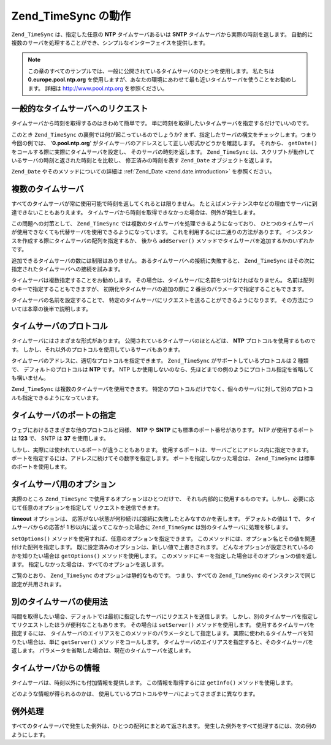.. _zend.timesync.working:

Zend_TimeSync の動作
=================

``Zend_TimeSync`` は、指定した任意の **NTP** タイムサーバあるいは **SNTP**
タイムサーバから実際の時刻を返します。
自動的に複数のサーバを処理することができ、シンプルなインターフェイスを提供します。

.. note::

   この章のすべてのサンプルでは、一般に公開されているタイムサーバのひとつを使用します。
   私たちは **0.europe.pool.ntp.org**
   を使用しますが、あなたの環境にあわせて最も近いタイムサーバを使うことをお勧めします。
   詳細は `http://www.pool.ntp.org`_ を参照ください。

.. _zend.timesync.working.generic:

一般的なタイムサーバへのリクエスト
-----------------

タイムサーバから時刻を取得するのはきわめて簡単です。
単に時刻を取得したいタイムサーバを指定するだけでいいのです。

.. code-block:: php
   :linenos:

   $server = new Zend_TimeSync('0.pool.ntp.org');

   print $server->getDate()->getIso();

このとき ``Zend_TimeSync`` の裏側では何が起こっているのでしょうか?
まず、指定したサーバの構文をチェックします。つまり今回の例では、
'**0.pool.ntp.org**' がタイムサーバのアドレスとして正しい形式かどうかを確認します。
それから、 ``getDate()`` をコールする際に実際にタイムサーバを設定し、
そのサーバの時刻を返します。 ``Zend_TimeSync``
は、スクリプトが動作しているサーバの時刻と返された時刻とを比較し、
修正済みの時刻を表す ``Zend_Date`` オブジェクトを返します。

``Zend_Date`` やそのメソッドについての詳細は :ref:`Zend_Date <zend.date.introduction>`
を参照ください。

.. _zend.timesync.working.multiple:

複数のタイムサーバ
---------

すべてのタイムサーバが常に使用可能で時刻を返してくれるとは限りません。
たとえばメンテナンス中などの理由でサーバに到達できないこともありえます。
タイムサーバから時刻を取得できなかった場合は、例外が発生します。

この問題への対策として、 ``Zend_TimeSync``
では複数のタイムサーバを処理できるようになっており、
ひとつのタイムサーバが使用できなくても代替サーバを使用できるようになっています。
これを利用するには二通りの方法があります。
インスタンスを作成する際にタイムサーバの配列を指定するか、 後から ``addServer()``
メソッドでタイムサーバを追加するかのいずれかです。

.. code-block:: php
   :linenos:

   $server = new Zend_TimeSync(array('0.pool.ntp.org',
                                     '1.pool.ntp.org',
                                     '2.pool.ntp.org'));
   $server->addServer('3.pool.ntp.org');

   print $server->getDate()->getIso();

追加できるタイムサーバの数には制限はありません。
あるタイムサーバへの接続に失敗すると、 ``Zend_TimeSync``
はその次に指定されたタイムサーバへの接続を試みます。

タイムサーバは複数指定することをお勧めします。
その場合は、タイムサーバに名前をつけなければなりません。
名前は配列のキーで指定することもできますが、 初期化やタイムサーバの追加の際に
2 番目のパラメータで指定することもできます。

.. code-block:: php
   :linenos:

   $server = new Zend_TimeSync(array('generic'  => '0.pool.ntp.org',
                                     'fallback' => '1.pool.ntp.org',
                                     'reserve'  => '2.pool.ntp.org'));
   $server->addServer('3.pool.ntp.org', 'additional');

   print $server->getDate()->getIso();

タイムサーバの名前を設定することで、
特定のタイムサーバにリクエストを送ることができるようになります。
その方法については本章の後半で説明します。

.. _zend.timesync.working.protocol:

タイムサーバのプロトコル
------------

タイムサーバにはさまざまな形式があります。
公開されているタイムサーバのほとんどは、 **NTP** プロトコルを使用するものです。
しかし、それ以外のプロトコルを使用しているサーバもあります。

タイムサーバのアドレスに、適切なプロトコルを指定できます。 ``Zend_TimeSync``
がサポートしているプロトコルは 2 種類で、 デフォルトのプロトコルは **NTP** です。
NTP
しか使用しないのなら、先ほどまでの例のようにプロトコル指定を省略しても構いません。

.. code-block:: php
   :linenos:

   $server = new Zend_TimeSync(array('generic'  => 'ntp:\\0.pool.ntp.org',
                                     'fallback' => 'ntp:\\1.pool.ntp.org',
                                     'reserve'  => 'ntp:\\2.pool.ntp.org'));
   $server->addServer('sntp:\\internal.myserver.com', 'additional');

   print $server->getDate()->getIso();

``Zend_TimeSync`` は複数のタイムサーバを使用できます。
特定のプロトコルだけでなく、個々のサーバに対して別のプロトコルも指定できるようになっています。

.. _zend.timesync.working.ports:

タイムサーバのポートの指定
-------------

ウェブにおけるさまざまな他のプロトコルと同様、 **NTP** や **SNTP**
にも標準のポート番号があります。 NTP が使用するポートは **123** で、 SNTP は **37**
を使用します。

しかし、実際には使われているポートが違うこともあります。
使用するポートは、サーバごとにアドレス内に指定できます。
ポートを指定するには、アドレスに続けてその数字を指定します。
ポートを指定しなかった場合は、 ``Zend_TimeSync`` は標準のポートを使用します。

.. code-block:: php
   :linenos:

   $server = new Zend_TimeSync(array('generic'  => 'ntp:\\0.pool.ntp.org:200',
                                     'fallback' => 'ntp:\\1.pool.ntp.org'));
   $server->addServer('sntp:\\internal.myserver.com:399', 'additional');

   print $server->getDate()->getIso();

.. _zend.timesync.working.options:

タイムサーバ用のオプション
-------------

実際のところ ``Zend_TimeSync`` で使用するオプションはひとつだけで、
それも内部的に使用するものです。しかし、必要に応じて任意のオプションを指定して
リクエストを送信できます。

**timeout** オプションは、
応答がない状態が何秒続けば接続に失敗したとみなすのかを表します。
デフォルトの値は **1** で、 タイムサーバからの応答が 1
秒以内に返ってこなかった場合に ``Zend_TimeSync``
は別のタイムサーバに処理を移します。

``setOptions()`` メソッドを使用すれば、任意のオプションを指定できます。
このメソッドには、オプション名とその値を関連付けた配列を指定します。
既に設定済みのオプションは、新しい値で上書きされます。
どんなオプションが設定されているのかを知りたい場合は ``getOptions()``
メソッドを使用します。
このメソッドにキーを指定した場合はそのオプションの値を返します。
指定しなかった場合は、すべてのオプションを返します。

.. code-block:: php
   :linenos:

   Zend_TimeSync::setOptions(array('timeout' => 3, 'myoption' => 'timesync'));
   $server = new Zend_TimeSync(array('generic'  => 'ntp:\\0.pool.ntp.org',
                                     'fallback' => 'ntp:\\1.pool.ntp.org'));
   $server->addServer('sntp:\\internal.myserver.com', 'additional');

   print $server->getDate()->getIso();
   print_r(Zend_TimeSync::getOptions();
   print "Timeout = " . Zend_TimeSync::getOptions('timeout');

ご覧のとおり、 ``Zend_TimeSync`` のオプションは静的なものです。 つまり、すべての
``Zend_TimeSync`` のインスタンスで同じ設定が共用されます。

.. _zend.timesync.working.different:

別のタイムサーバの使用法
------------

時間を取得したい場合、デフォルトでは最初に指定したサーバにリクエストを送信します。
しかし、別のタイムサーバを指定してリクエストしたほうが便利なこともあります。
その場合は ``setServer()`` メソッドを使用します。
使用するタイムサーバを指定するには、
タイムサーバのエイリアスをこのメソッドのパラメータとして指定します。
実際に使われるタイムサーバを知りたい場合は、単に ``getServer()``
メソッドをコールします。
タイムサーバのエイリアスを指定すると、そのタイムサーバを返します。
パラメータを省略した場合は、現在のタイムサーバを返します。

.. code-block:: php
   :linenos:

   $server = new Zend_TimeSync(array('generic'  => 'ntp:\\0.pool.ntp.org',
                                     'fallback' => 'ntp:\\1.pool.ntp.org'));
   $server->addServer('sntp:\\internal.myserver.com', 'additional');

   $actual = $server->getServer();
   $server = $server->setServer('additional');

.. _zend.timesync.working.informations:

タイムサーバからの情報
-----------

タイムサーバは、時刻以外にも付加情報を提供します。 この情報を取得するには
``getInfo()`` メソッドを使用します。

.. code-block:: php
   :linenos:

   $server = new Zend_TimeSync(array('generic'  => 'ntp:\\0.pool.ntp.org',
                                     'fallback' => 'ntp:\\1.pool.ntp.org'));

   print_r ($server->getInfo());

どのような情報が得られるのかは、
使用しているプロトコルやサーバによってさまざまに異なります。

.. _zend.timesync.working.exceptions:

例外処理
----

すべてのタイムサーバで発生した例外は、ひとつの配列にまとめて返されます。
発生した例外をすべて処理するには、次の例のようにします。

.. code-block:: php
   :linenos:

   $serverlist = array(
           // 無効なサーバを指定します
           'invalid_a'  => 'ntp://a.foo.bar.org',
           'invalid_b'  => 'sntp://b.foo.bar.org',
   );

   $server = new Zend_TimeSync($serverlist);

   try {
       $result = $server->getDate();
       echo $result->getIso();
   } catch (Zend_TimeSync_Exception $e) {

       $exceptions = $e->get();

       foreach ($exceptions as $key => $myException) {
           echo $myException->getMessage();
           echo '<br />';
       }
   }



.. _`http://www.pool.ntp.org`: http://www.pool.ntp.org

